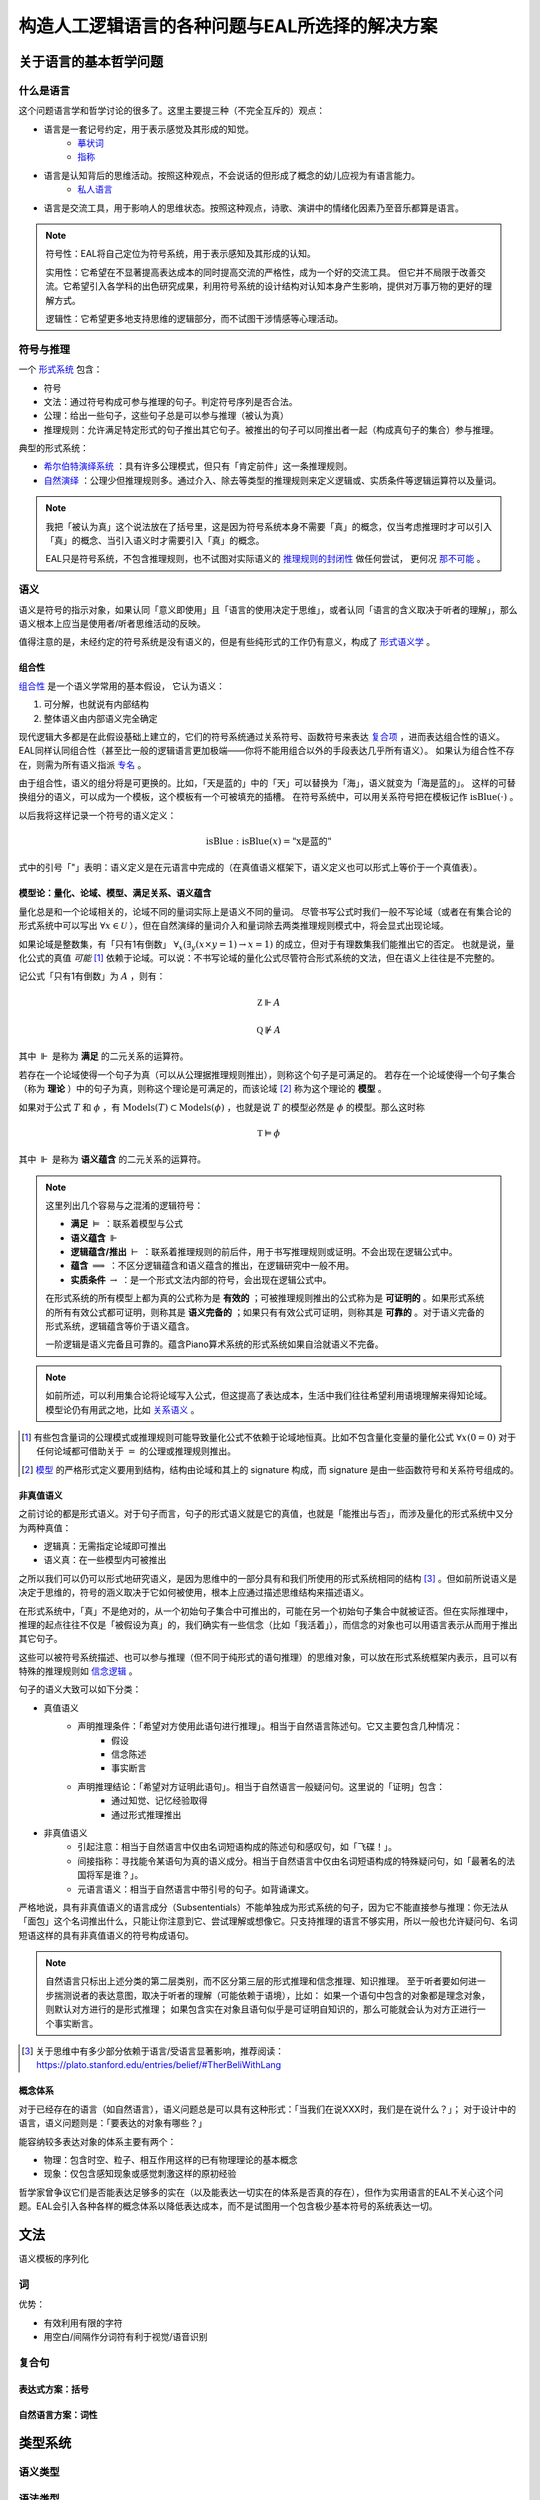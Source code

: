 ==================================================
构造人工逻辑语言的各种问题与EAL所选择的解决方案
==================================================




--------------------------
关于语言的基本哲学问题
--------------------------

^^^^^^^^^^^^^^^^^^^^^^^^^^^^^^
什么是语言
^^^^^^^^^^^^^^^^^^^^^^^^^^^^^^
这个问题语言学和哲学讨论的很多了。这里主要提三种（不完全互斥的）观点：

* 语言是一套记号约定，用于表示感觉及其形成的知觉。
	* `摹状词 <https://plato.stanford.edu/entries/descriptions/>`_ 
	* `指称 <https://plato.stanford.edu/entries/reference/>`_ 
* 语言是认知背后的思维活动。按照这种观点，不会说话的但形成了概念的幼儿应视为有语言能力。
	* `私人语言 <https://plato.stanford.edu/entries/private-language/>`_ 
* 语言是交流工具，用于影响人的思维状态。按照这种观点，诗歌、演讲中的情绪化因素乃至音乐都算是语言。

.. note:: 
	符号性：EAL将自己定位为符号系统，用于表示感知及其形成的认知。

	实用性：它希望在不显著提高表达成本的同时提高交流的严格性，成为一个好的交流工具。
	但它并不局限于改善交流。它希望引入各学科的出色研究成果，利用符号系统的设计结构对认知本身产生影响，提供对万事万物的更好的理解方式。

	逻辑性：它希望更多地支持思维的逻辑部分，而不试图干涉情感等心理活动。

^^^^^^^^^^^^^^^^^^^^^^^^^^^^^^
符号与推理
^^^^^^^^^^^^^^^^^^^^^^^^^^^^^^
一个 `形式系统 <https://wanweibaike.com/wiki-形式系统>`_ 包含：

* 符号
* 文法：通过符号构成可参与推理的句子。判定符号序列是否合法。
* 公理：给出一些句子，这些句子总是可以参与推理（被认为真）
* 推理规则：允许满足特定形式的句子推出其它句子。被推出的句子可以同推出者一起（构成真句子的集合）参与推理。

典型的形式系统：

* `希尔伯特演绎系统 <https://wanweibaike.com/wiki-希尔伯特演绎系统>`_ ：具有许多公理模式，但只有「肯定前件」这一条推理规则。
* `自然演绎 <https://wanweibaike.com/wiki->`_ ：公理少但推理规则多。通过介入、除去等类型的推理规则来定义逻辑或、实质条件等逻辑运算符以及量词。

.. note:: 
	我把「被认为真」这个说法放在了括号里，这是因为符号系统本身不需要「真」的概念，仅当考虑推理时才可以引入「真」的概念、当引入语义时才需要引入「真」的概念。

	EAL只是符号系统，不包含推理规则，也不试图对实际语义的 `推理规则的封闭性 <https://en.wikipedia.org/wiki/Completeness_(logic)>`_ 做任何尝试，
	更何况 `那不可能 <https://wanweibaike.com/wiki-塔斯基不可定義定理>`_ 。

^^^^^^^^^^^^^^^^^^^^^^^^^^^^^^
语义
^^^^^^^^^^^^^^^^^^^^^^^^^^^^^^
语义是符号的指示对象，如果认同「意义即使用」且「语言的使用决定于思维」，或者认同「语言的含义取决于听者的理解」，那么语义根本上应当是使用者/听者思维活动的反映。

值得注意的是，未经约定的符号系统是没有语义的，但是有些纯形式的工作仍有意义，构成了 `形式语义学 <https://en.wikipedia.org/wiki/Semantics_of_logic>`_ 。

""""""""""""""""""
组合性
""""""""""""""""""
`组合性 <https://plato.stanford.edu/entries/compositionality/>`_ 是一个语义学常用的基本假设，
它认为语义：

#. 可分解，也就说有内部结构
#. 整体语义由内部语义完全确定

现代逻辑大多都是在此假设基础上建立的，它们的符号系统通过关系符号、函数符号来表达 `复合项 <https://www.wanweibaike.com/wiki-公式_(数理逻辑)>`_ ，进而表达组合性的语义。
EAL同样认同组合性（甚至比一般的逻辑语言更加极端——你将不能用组合以外的手段表达几乎所有语义）。
如果认为组合性不存在，则需为所有语义指派 `专名 <https://en.wikipedia.org/wiki/Proper_name_(philosophy)>`_ 。

由于组合性，语义的组分将是可更换的。比如，「天是蓝的」中的「天」可以替换为「海」，语义就变为「海是蓝的」。
这样的可替换组分的语义，可以成为一个模板，这个模板有一个可被填充的插槽。
在符号系统中，可以用关系符号把在模板记作 :math:`\text{isBlue}(\cdot)` 。

以后我将这样记录一个符号的语义定义：

.. math:: \text{isBlue} : \text{isBlue}(x) = \text{"x是蓝的"}

式中的引号「"」表明：语义定义是在元语言中完成的（在真值语义框架下，语义定义也可以形式上等价于一个真值表）。

"""""""""""""""""""""""""""""""""""""""""""
模型论：量化、论域、模型、满足关系、语义蕴含
"""""""""""""""""""""""""""""""""""""""""""
量化总是和一个论域相关的，论域不同的量词实际上是语义不同的量词。
尽管书写公式时我们一般不写论域（或者在有集合论的形式系统中可以写出 :math:`\forall x\in\mathcal U` ），但在自然演绎的量词介入和量词除去两类推理规则模式中，将会显式出现论域。

如果论域是整数集，有「只有1有倒数」 :math:`\forall_x(\exists_y(x\times y=1)\to x=1)` 的成立，但对于有理数集我们能推出它的否定。
也就是说，量化公式的真值 *可能* [#]_ 依赖于论域。可以说：不书写论域的量化公式尽管符合形式系统的文法，但在语义上往往是不完整的。

记公式「只有1有倒数」为 :math:`A` ，则有：

.. math:: \mathbb Z\Vdash A

.. math:: \mathbb Q\not\Vdash A

其中 :math:`\Vdash` 是称为 **满足** 的二元关系的运算符。

若存在一个论域使得一个句子为真（可以从公理据推理规则推出），则称这个句子是可满足的。
若存在一个论域使得一个句子集合（称为 **理论** ）中的句子为真，则称这个理论是可满足的，而该论域 [#]_ 称为这个理论的 **模型** 。

如果对于公式 :math:`T` 和 :math:`\phi` ，有 :math:`\text{Models}(T)\subset\text{Models}(\phi)` ，也就是说 :math:`T` 的模型必然是 :math:`\phi` 的模型。那么这时称

.. math:: \mathbb T\vDash \phi

其中 :math:`\Vdash` 是称为 **语义蕴含** 的二元关系的运算符。

.. note::
	这里列出几个容易与之混淆的逻辑符号：

	* **满足** :math:`\vDash` ：联系着模型与公式
	* **语义蕴含** :math:`\Vdash` 
	* **逻辑蕴含/推出** :math:`\vdash` ：联系着推理规则的前后件，用于书写推理规则或证明。不会出现在逻辑公式中。
	* **蕴含** :math:`\implies` ：不区分逻辑蕴含和语义蕴含的推出，在逻辑研究中一般不用。
	* **实质条件** :math:`\to` ：是一个形式文法内部的符号，会出现在逻辑公式中。

	在形式系统的所有模型上都为真的公式称为是 **有效的** ；可被推理规则推出的公式称为是 **可证明的** 。如果形式系统的所有有效公式都可证明，则称其是 **语义完备的** ；如果只有有效公式可证明，则称其是 **可靠的** 。对于语义完备的形式系统，逻辑蕴含等价于语义蕴含。
	
	一阶逻辑是语义完备且可靠的。蕴含Piano算术系统的形式系统如果自洽就语义不完备。

.. note::
	如前所述，可以利用集合论将论域写入公式，但这提高了表达成本，生活中我们往往希望利用语境理解来得知论域。模型论仍有用武之地，比如 `关系语义 <https://www.wanweibaike.com/wiki-关系语义>`_ 。

.. [#] 有些包含量词的公理模式或推理规则可能导致量化公式不依赖于论域地恒真。比如不包含量化变量的量化公式 :math:`\forall x(0=0)` 对于任何论域都可借助关于 :math:`=` 的公理或推理规则推出。

.. [#] `模型 <https://www.wanweibaike.com/wiki-模型论>`_ 的严格形式定义要用到结构，结构由论域和其上的 signature 构成，而 signature 是由一些函数符号和关系符号组成的。

""""""""""""""""""
非真值语义
""""""""""""""""""
之前讨论的都是形式语义。对于句子而言，句子的形式语义就是它的真值，也就是「能推出与否」，而涉及量化的形式系统中又分为两种真值：

* 逻辑真：无需指定论域即可推出
* 语义真：在一些模型内可被推出

之所以我们可以仍可以形式地研究语义，是因为思维中的一部分具有和我们所使用的形式系统相同的结构 [#]_ 。但如前所说语义是决定于思维的，符号的涵义取决于它如何被使用，根本上应通过描述思维结构来描述语义。

在形式系统中，「真」不是绝对的，从一个初始句子集合中可推出的，可能在另一个初始句子集合中就被证否。但在实际推理中，推理的起点往往不仅是「被假设为真」的，我们确实有一些信念（比如「我活着」），而信念的对象也可以用语言表示从而用于推出其它句子。

这些可以被符号系统描述、也可以参与推理（但不同于纯形式的语句推理）的思维对象，可以放在形式系统框架内表示，且可以有特殊的推理规则如 `信念逻辑 <https://en.wikipedia.org/wiki/Doxastic_logic>`_ 。

句子的语义大致可以如下分类：

* 真值语义
	* 声明推理条件：「希望对方使用此语句进行推理」。相当于自然语言陈述句。它又主要包含几种情况：
		* 假设
		* 信念陈述
		* 事实断言
	* 声明推理结论：「希望对方证明此语句」。相当于自然语言一般疑问句。这里说的「证明」包含：
		* 通过知觉、记忆经验取得
		* 通过形式推理推出
* 非真值语义
	* 引起注意：相当于自然语言中仅由名词短语构成的陈述句和感叹句，如「飞碟！」。
	* 间接指称：寻找能令某语句为真的语义成分。相当于自然语言中仅由名词短语构成的特殊疑问句，如「最著名的法国将军是谁？」。
	* 元语言语义：相当于自然语言中带引号的句子。如背诵课文。

严格地说，具有非真值语义的语言成分（Subsententials）不能单独成为形式系统的句子，因为它不能直接参与推理：你无法从「面包」这个名词推出什么，只能让你注意到它、尝试理解或想像它。只支持推理的语言不够实用，所以一般也允许疑问句、名词短语这样的具有非真值语义的符号构成语句。

.. note::
	自然语言只标出上述分类的第二层类别，而不区分第三层的形式推理和信念推理、知识推理。
	至于听者要如何进一步揣测说者的表达意图，取决于听者的理解（可能依赖于语境），比如：
	如果一个语句中包含的对象都是理念对象，则默认对方进行的是形式推理；
	如果包含实在对象且语句似乎是可证明自知识的，那么可能就会认为对方正进行一个事实断言。

.. [#] 关于思维中有多少部分依赖于语言/受语言显著影响，推荐阅读：https://plato.stanford.edu/entries/belief/#TherBeliWithLang

""""""""""""""""""
概念体系
""""""""""""""""""
对于已经存在的语言（如自然语言），语义问题总是可以具有这种形式：「当我们在说XXX时，我们是在说什么？」；
对于设计中的语言，语义问题则是：「要表达的对象有哪些？」

能容纳较多表达对象的体系主要有两个：

* 物理：包含时空、粒子、相互作用这样的已有物理理论的基本概念
* 现象：仅包含感知现象或感觉刺激这样的原初经验

哲学家曾争议它们是否能表达足够多的实在（以及能表达一切实在的体系是否真的存在），但作为实用语言的EAL不关心这个问题。EAL会引入各种各样的概念体系以降低表达成本，而不是试图用一个包含极少基本符号的系统表达一切。


--------------------------
文法
--------------------------
语义模板的序列化

^^^^^^^^^^^^^^^^^^^^^^^^^^^^^^
词
^^^^^^^^^^^^^^^^^^^^^^^^^^^^^^
优势：

* 有效利用有限的字符
* 用空白/间隔作分词符有利于视觉/语音识别


^^^^^^^^^^^^^^^^^^^^^^^^^^^^^^
复合句
^^^^^^^^^^^^^^^^^^^^^^^^^^^^^^

""""""""""""""""""
表达式方案：括号
""""""""""""""""""

""""""""""""""""""
自然语言方案：词性
""""""""""""""""""

--------------------------
类型系统
--------------------------

^^^^^^^^^^^^^^^^^^^^^^^^^^^^^^
语义类型
^^^^^^^^^^^^^^^^^^^^^^^^^^^^^^

^^^^^^^^^^^^^^^^^^^^^^^^^^^^^^
语法类型
^^^^^^^^^^^^^^^^^^^^^^^^^^^^^^

--------------------------
EAL的特殊设计
--------------------------
EAL有一些不同于逻辑和主流语言学的设计，单独列说。

^^^^^^^^^^^^^^^^^^^^^^^^^^^^^^
EAL论域
^^^^^^^^^^^^^^^^^^^^^^^^^^^^^^

* 若要指称，必须量化
* 在同一语句中，论域是可切换的。也就是说量词的作用域有限。

^^^^^^^^^^^^^^^^^^^^^^^^^^^^^^
EAL语义类型
^^^^^^^^^^^^^^^^^^^^^^^^^^^^^^

^^^^^^^^^^^^^^^^^^^^^^^^^^^^^^
文法
^^^^^^^^^^^^^^^^^^^^^^^^^^^^^^

^^^^^^^^^^^^^^^^^^^^^^^^^^^^^^
词汇体系
^^^^^^^^^^^^^^^^^^^^^^^^^^^^^^


--------------------------
文字
--------------------------

--------------------------
语音
--------------------------
